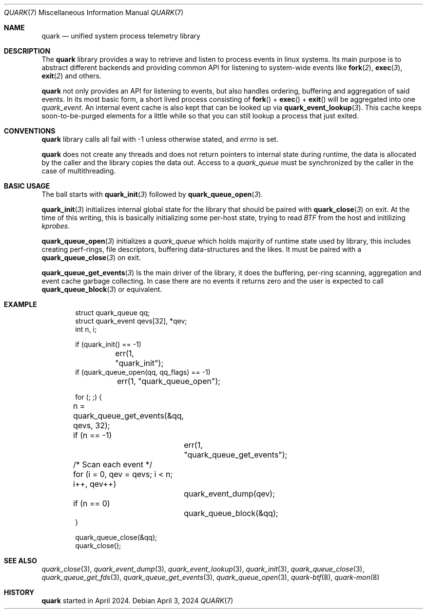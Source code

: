 .\" quark man page
.Dd April 3, 2024
.Dt QUARK 7
.Os
.Sh NAME
.Nm quark
.Nd unified system process telemetry library
.Sh DESCRIPTION
The
.Nm quark
library provides a way to retrieve and listen to process events in linux
systems.
Its main purpose is to abstract different backends and providing common
API for listening to system-wide events like
.Fn fork 2 ,
.Fn exec 3 ,
.Fn exit 2
and others.
.Pp
.Nm quark
not only provides an API for listening to events, but also handles ordering,
buffering and aggregation of said events.
In its most basic form, a short lived process consisting of
.Fn fork
+
.Fn exec
+
.Fn exit
will be aggregated into one
.Vt quark_event .
An internal event cache is also kept that can be looked up via
.Fn quark_event_lookup 3 .
This cache keeps soon-to-be-purged elements for a little while so that you can
still lookup a process that just exited.
.Sh CONVENTIONS
.Nm quark
library calls all fail with -1 unless otherwise stated, and
.Vt errno
is set.
.Pp
.Nm quark
does not create any threads and does not return pointers to internal state
during runtime, the data is allocated by the caller and the library copies the
data out.
Access to a
.Vt quark_queue
must be synchronized by the caller in the case of multithreading.
.Sh BASIC USAGE
The ball starts with
.Fn quark_init 3
followed by
.Fn quark_queue_open 3 .
.Pp
.Fn quark_init 3
initializes internal global state for the library that should be paired with
.Fn quark_close 3
on exit.
At the time of this writing, this is basically initializing some
per-host state, trying to read
.Vt BTF
from the host and initilizing
.Vt kprobes .
.Pp
.Fn quark_queue_open 3
initializes a
.Vt quark_queue
which holds majority of runtime state used by library, this includes creating
perf-rings, file descriptors, buffering data-structures and the likes.
It must be paired with a
.Fn quark_queue_close 3
on exit.
.Pp
.Fn quark_queue_get_events 3
Is the main driver of the library, it does the buffering, per-ring scanning,
aggregation and event cache garbage collecting.
In case there are no events it
returns zero and the user is expected to call
.Fn quark_queue_block 3
or equivalent.
.Sh EXAMPLE
.Bd -literal -offset indent
struct quark_queue qq;
struct quark_event qevs[32], *qev;
int n, i;

if (quark_init() == -1)
	err(1, "quark_init");
if (quark_queue_open(qq, qq_flags) == -1)
	err(1, "quark_queue_open");

for (; ;) {
	n = quark_queue_get_events(&qq, qevs, 32);
	if (n == -1)
		err(1, "quark_queue_get_events");
	/* Scan each event */
	for (i = 0, qev = qevs; i < n; i++, qev++)
		quark_event_dump(qev);
	if (n == 0)
		quark_queue_block(&qq);
}

quark_queue_close(&qq);
quark_close();
.Ed
.Sh SEE ALSO
.Xr quark_close 3 ,
.Xr quark_event_dump 3 ,
.Xr quark_event_lookup 3 ,
.Xr quark_init 3 ,
.Xr quark_queue_close 3 ,
.Xr quark_queue_get_fds 3 ,
.Xr quark_queue_get_events 3 ,
.Xr quark_queue_open 3 ,
.Xr quark-btf 8 ,
.Xr quark-mon 8
.Sh HISTORY
.Nm quark
started in April 2024.
